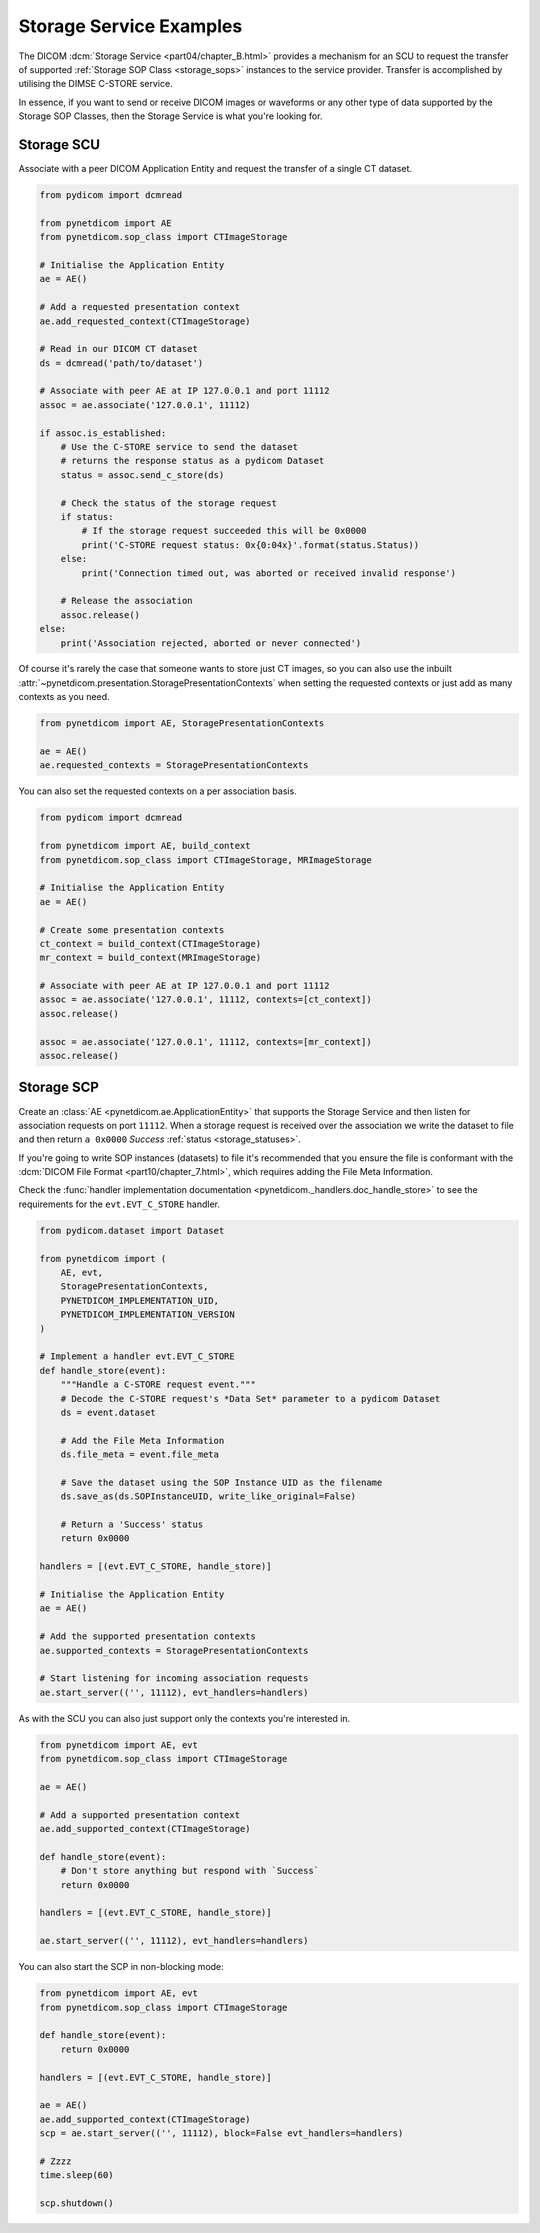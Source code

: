 Storage Service Examples
~~~~~~~~~~~~~~~~~~~~~~~~

The DICOM :dcm:`Storage Service <part04/chapter_B.html>`
provides a mechanism for an SCU to request the transfer
of supported :ref:`Storage SOP Class <storage_sops>` instances to
the service provider. Transfer is accomplished by utilising the
DIMSE C-STORE service.

In essence, if you want to send or receive DICOM images or waveforms or any
other type of data supported by the Storage SOP Classes, then the Storage
Service is what you're looking for.

Storage SCU
...........

Associate with a peer DICOM Application Entity and request the transfer of a
single CT dataset.

.. code-block:: python

    from pydicom import dcmread

    from pynetdicom import AE
    from pynetdicom.sop_class import CTImageStorage

    # Initialise the Application Entity
    ae = AE()

    # Add a requested presentation context
    ae.add_requested_context(CTImageStorage)

    # Read in our DICOM CT dataset
    ds = dcmread('path/to/dataset')

    # Associate with peer AE at IP 127.0.0.1 and port 11112
    assoc = ae.associate('127.0.0.1', 11112)

    if assoc.is_established:
        # Use the C-STORE service to send the dataset
        # returns the response status as a pydicom Dataset
        status = assoc.send_c_store(ds)

        # Check the status of the storage request
        if status:
            # If the storage request succeeded this will be 0x0000
            print('C-STORE request status: 0x{0:04x}'.format(status.Status))
        else:
            print('Connection timed out, was aborted or received invalid response')

        # Release the association
        assoc.release()
    else:
        print('Association rejected, aborted or never connected')

Of course it's rarely the case that someone wants to store just CT images,
so you can also use the inbuilt
:attr:`~pynetdicom.presentation.StoragePresentationContexts` when setting
the requested contexts or just add as many contexts as you need.

.. code-block:: python

    from pynetdicom import AE, StoragePresentationContexts

    ae = AE()
    ae.requested_contexts = StoragePresentationContexts

You can also set the requested contexts on a per association basis.

.. code-block:: python

    from pydicom import dcmread

    from pynetdicom import AE, build_context
    from pynetdicom.sop_class import CTImageStorage, MRImageStorage

    # Initialise the Application Entity
    ae = AE()

    # Create some presentation contexts
    ct_context = build_context(CTImageStorage)
    mr_context = build_context(MRImageStorage)

    # Associate with peer AE at IP 127.0.0.1 and port 11112
    assoc = ae.associate('127.0.0.1', 11112, contexts=[ct_context])
    assoc.release()

    assoc = ae.associate('127.0.0.1', 11112, contexts=[mr_context])
    assoc.release()

.. _example_storage_scp:

Storage SCP
...........

Create an :class:`AE <pynetdicom.ae.ApplicationEntity>` that supports the
Storage Service and then listen for association requests on port ``11112``.
When a storage request is
received over the association we write the dataset to file and then return
``a 0x0000`` *Success* :ref:`status <storage_statuses>`.

If you're going to write SOP instances (datasets) to file it's recommended
that you ensure the file is conformant with the
:dcm:`DICOM File Format <part10/chapter_7.html>`,
which requires adding the File Meta Information.

Check the
:func:`handler implementation documentation
<pynetdicom._handlers.doc_handle_store>`
to see the requirements for the ``evt.EVT_C_STORE`` handler.

.. code-block:: python

    from pydicom.dataset import Dataset

    from pynetdicom import (
        AE, evt,
        StoragePresentationContexts,
        PYNETDICOM_IMPLEMENTATION_UID,
        PYNETDICOM_IMPLEMENTATION_VERSION
    )

    # Implement a handler evt.EVT_C_STORE
    def handle_store(event):
        """Handle a C-STORE request event."""
        # Decode the C-STORE request's *Data Set* parameter to a pydicom Dataset
        ds = event.dataset

        # Add the File Meta Information
        ds.file_meta = event.file_meta

        # Save the dataset using the SOP Instance UID as the filename
        ds.save_as(ds.SOPInstanceUID, write_like_original=False)

        # Return a 'Success' status
        return 0x0000

    handlers = [(evt.EVT_C_STORE, handle_store)]

    # Initialise the Application Entity
    ae = AE()

    # Add the supported presentation contexts
    ae.supported_contexts = StoragePresentationContexts

    # Start listening for incoming association requests
    ae.start_server(('', 11112), evt_handlers=handlers)

As with the SCU you can also just support only the contexts you're
interested in.

.. code-block:: python

    from pynetdicom import AE, evt
    from pynetdicom.sop_class import CTImageStorage

    ae = AE()

    # Add a supported presentation context
    ae.add_supported_context(CTImageStorage)

    def handle_store(event):
        # Don't store anything but respond with `Success`
        return 0x0000

    handlers = [(evt.EVT_C_STORE, handle_store)]

    ae.start_server(('', 11112), evt_handlers=handlers)

You can also start the SCP in non-blocking mode:

.. code-block:: python

    from pynetdicom import AE, evt
    from pynetdicom.sop_class import CTImageStorage

    def handle_store(event):
        return 0x0000

    handlers = [(evt.EVT_C_STORE, handle_store)]

    ae = AE()
    ae.add_supported_context(CTImageStorage)
    scp = ae.start_server(('', 11112), block=False evt_handlers=handlers)

    # Zzzz
    time.sleep(60)

    scp.shutdown()
